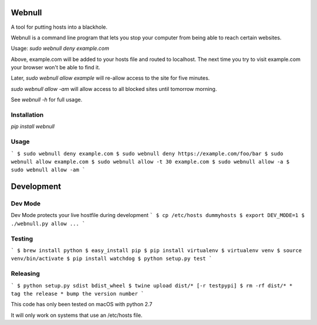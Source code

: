 Webnull
======
A tool for putting hosts into a blackhole.

Webnull is a command line program that lets you stop your computer from being able to reach certain websites.

Usage: `sudo webnull deny example.com`

Above, example.com will be added to your hosts file and routed to localhost. The next time you try to visit example.com your browser won't be able to find it.

Later, `sudo webnull allow example` will re-allow access to the site for five minutes.

`sudo webnull allow -am` will allow access to all blocked sites until tomorrow morning.

See `webnull -h` for full usage.

Installation
--------------
`pip install webnull`


Usage
---------
```
$ sudo webnull deny example.com
$ sudo webnull deny https://example.com/foo/bar
$ sudo webnull allow example.com
$ sudo webnull allow -t 30 example.com
$ sudo webnull allow -a
$ sudo webnull allow -am
```


Development
=========

Dev Mode
--------------
Dev Mode protects your live hostfile during development
```
$ cp /etc/hosts dummyhosts
$ export DEV_MODE=1
$ ./webnull.py allow ...
```

Testing
----------
```
$ brew install python
$ easy_install pip
$ pip install virtualenv
$ virtualenv venv
$ source venv/bin/activate
$ pip install watchdog
$ python setup.py test
```

Releasing
-------------
```
$ python setup.py sdist bdist_wheel
$ twine upload dist/* [-r testpypi]
$ rm -rf dist/*
* tag the release
* bump the version number
```

This code has only been tested on macOS with python 2.7

It will only work on systems that use an /etc/hosts file.


